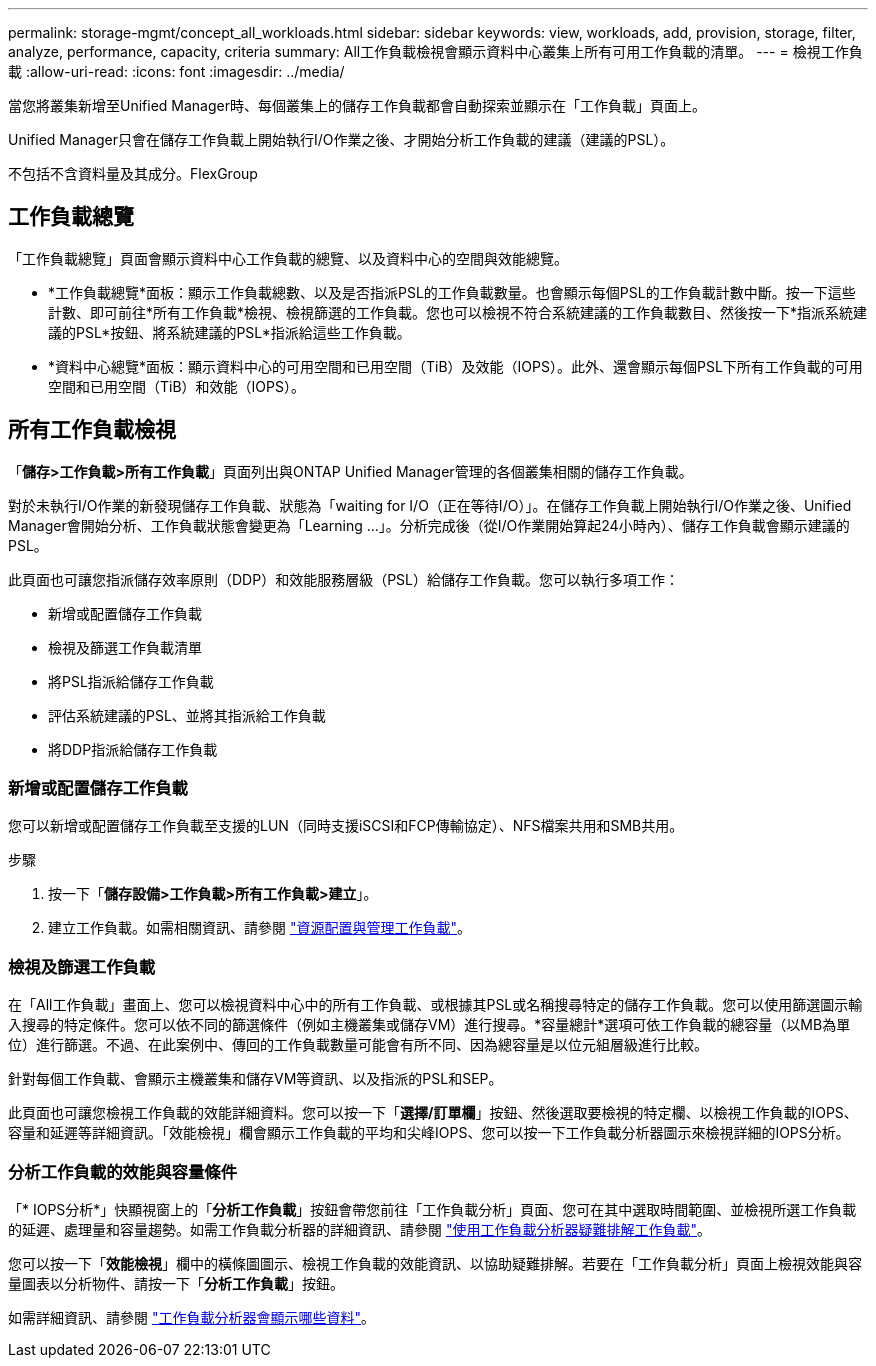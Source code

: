 ---
permalink: storage-mgmt/concept_all_workloads.html 
sidebar: sidebar 
keywords: view, workloads, add, provision, storage, filter, analyze, performance, capacity, criteria 
summary: All工作負載檢視會顯示資料中心叢集上所有可用工作負載的清單。 
---
= 檢視工作負載
:allow-uri-read: 
:icons: font
:imagesdir: ../media/


[role="lead"]
當您將叢集新增至Unified Manager時、每個叢集上的儲存工作負載都會自動探索並顯示在「工作負載」頁面上。

Unified Manager只會在儲存工作負載上開始執行I/O作業之後、才開始分析工作負載的建議（建議的PSL）。

不包括不含資料量及其成分。FlexGroup



== 工作負載總覽

「工作負載總覽」頁面會顯示資料中心工作負載的總覽、以及資料中心的空間與效能總覽。

* *工作負載總覽*面板：顯示工作負載總數、以及是否指派PSL的工作負載數量。也會顯示每個PSL的工作負載計數中斷。按一下這些計數、即可前往*所有工作負載*檢視、檢視篩選的工作負載。您也可以檢視不符合系統建議的工作負載數目、然後按一下*指派系統建議的PSL*按鈕、將系統建議的PSL*指派給這些工作負載。
* *資料中心總覽*面板：顯示資料中心的可用空間和已用空間（TiB）及效能（IOPS）。此外、還會顯示每個PSL下所有工作負載的可用空間和已用空間（TiB）和效能（IOPS）。




== 所有工作負載檢視

「*儲存>工作負載>所有工作負載*」頁面列出與ONTAP Unified Manager管理的各個叢集相關的儲存工作負載。

對於未執行I/O作業的新發現儲存工作負載、狀態為「waiting for I/O（正在等待I/O）」。在儲存工作負載上開始執行I/O作業之後、Unified Manager會開始分析、工作負載狀態會變更為「Learning ...」。分析完成後（從I/O作業開始算起24小時內）、儲存工作負載會顯示建議的PSL。

此頁面也可讓您指派儲存效率原則（DDP）和效能服務層級（PSL）給儲存工作負載。您可以執行多項工作：

* 新增或配置儲存工作負載
* 檢視及篩選工作負載清單
* 將PSL指派給儲存工作負載
* 評估系統建議的PSL、並將其指派給工作負載
* 將DDP指派給儲存工作負載




=== 新增或配置儲存工作負載

您可以新增或配置儲存工作負載至支援的LUN（同時支援iSCSI和FCP傳輸協定）、NFS檔案共用和SMB共用。

.步驟
. 按一下「*儲存設備>工作負載>所有工作負載>建立*」。
. 建立工作負載。如需相關資訊、請參閱 link:../storage-mgmt/concept_provision_and_manage_workloads.html["資源配置與管理工作負載"]。




=== 檢視及篩選工作負載

在「All工作負載」畫面上、您可以檢視資料中心中的所有工作負載、或根據其PSL或名稱搜尋特定的儲存工作負載。您可以使用篩選圖示輸入搜尋的特定條件。您可以依不同的篩選條件（例如主機叢集或儲存VM）進行搜尋。*容量總計*選項可依工作負載的總容量（以MB為單位）進行篩選。不過、在此案例中、傳回的工作負載數量可能會有所不同、因為總容量是以位元組層級進行比較。

針對每個工作負載、會顯示主機叢集和儲存VM等資訊、以及指派的PSL和SEP。

此頁面也可讓您檢視工作負載的效能詳細資料。您可以按一下「*選擇/訂單欄*」按鈕、然後選取要檢視的特定欄、以檢視工作負載的IOPS、容量和延遲等詳細資訊。「效能檢視」欄會顯示工作負載的平均和尖峰IOPS、您可以按一下工作負載分析器圖示來檢視詳細的IOPS分析。



=== 分析工作負載的效能與容量條件

「* IOPS分析*」快顯視窗上的「*分析工作負載*」按鈕會帶您前往「工作負載分析」頁面、您可在其中選取時間範圍、並檢視所選工作負載的延遲、處理量和容量趨勢。如需工作負載分析器的詳細資訊、請參閱 link:..//performance-checker/concept_troubleshooting_workloads_using_workload_analyzer.html["使用工作負載分析器疑難排解工作負載"]。

您可以按一下「*效能檢視*」欄中的橫條圖圖示、檢視工作負載的效能資訊、以協助疑難排解。若要在「工作負載分析」頁面上檢視效能與容量圖表以分析物件、請按一下「*分析工作負載*」按鈕。

如需詳細資訊、請參閱 link:../performance-checker/reference_what_data_does_workload_analyzer_display.html["工作負載分析器會顯示哪些資料"]。
